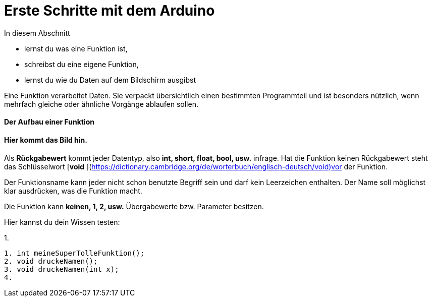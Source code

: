 # Erste Schritte mit dem Arduino

In diesem Abschnitt

* lernst du was eine Funktion ist,
* schreibst du eine eigene Funktion,
* lernst du wie du Daten auf dem Bildschirm ausgibst

Eine Funktion verarbeitet Daten. Sie verpackt übersichtlich einen bestimmten Programmteil und ist besonders nützlich, wenn mehrfach gleiche oder ähnliche Vorgänge ablaufen sollen.

#### Der Aufbau einer Funktion

#### Hier kommt das Bild hin.

Als **Rückgabewert** kommt jeder Datentyp, also **int, short, float, bool, usw.** infrage. Hat die Funktion keinen Rückgabewert steht das Schlüsselwort [**void** ](https://dictionary.cambridge.org/de/worterbuch/englisch-deutsch/void)vor der Funktion.

Der Funktionsname kann jeder nicht schon benutzte Begriff sein und darf kein Leerzeichen enthalten. Der Name soll möglichst klar ausdrücken, was die Funktion macht.

Die Funktion kann **keinen, 1, 2, usw.** Übergabewerte bzw. Parameter besitzen.

Hier kannst du dein Wissen testen:

1. 
```text
1. int meineSuperTolleFunktion();
2. void druckeNamen();
3. void druckeNamen(int x);
4. 
